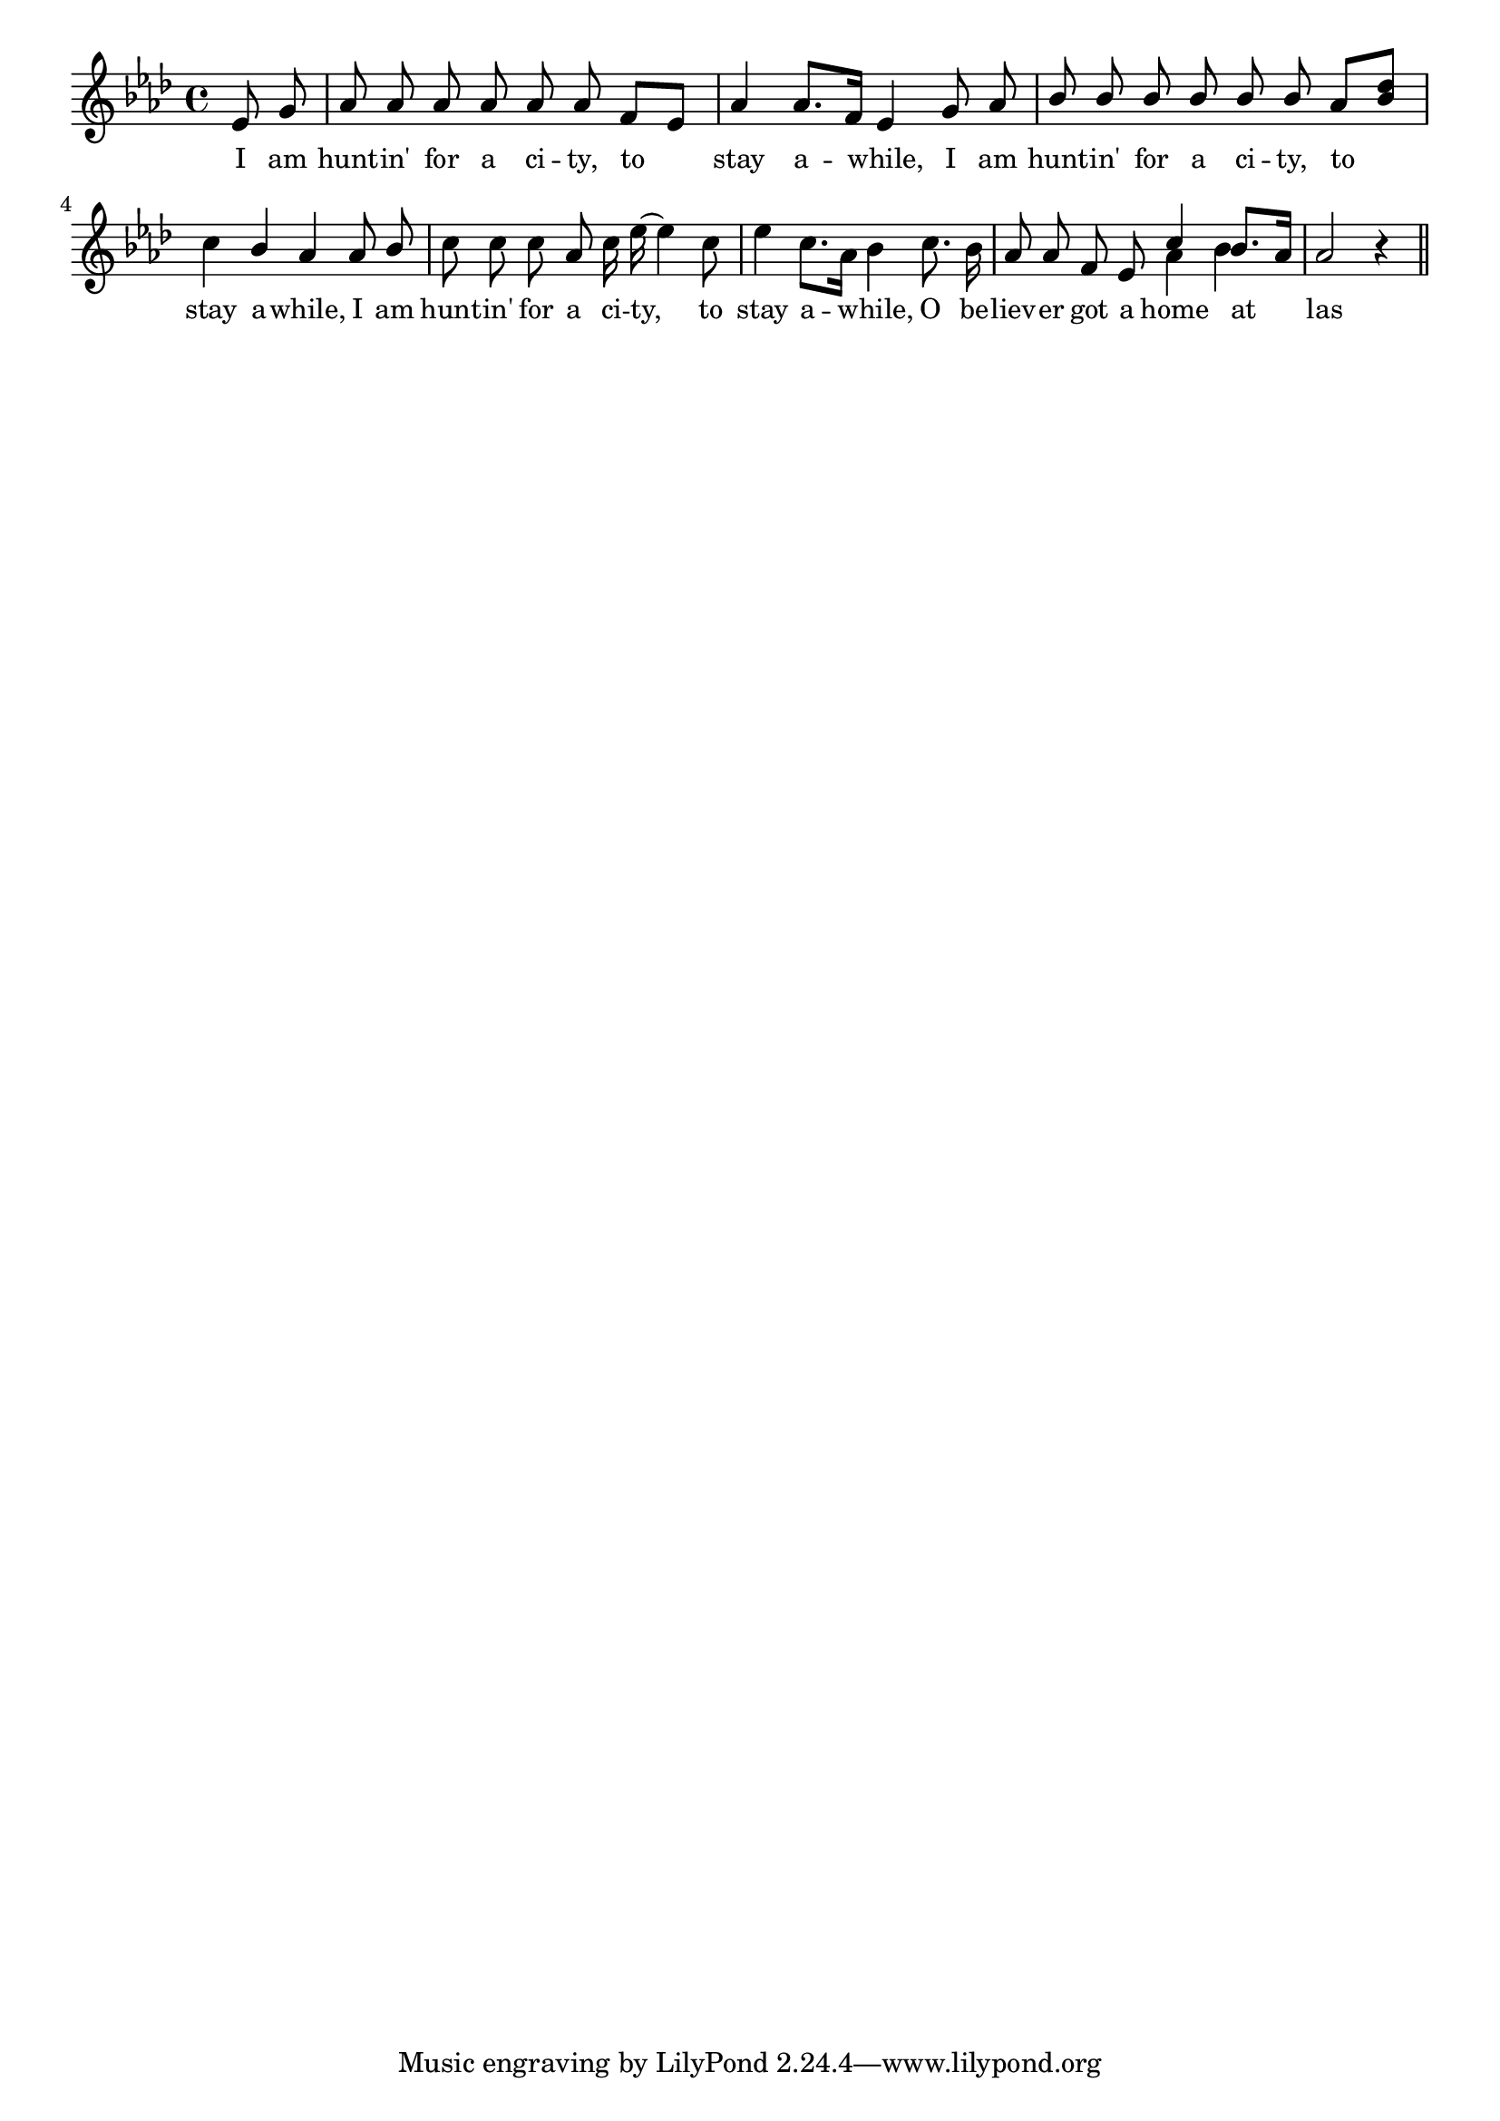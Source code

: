 % 024.ly - Score sheet for "Hunting for a city."
% Copyright (C) 2007  Marcus Brinkmann <marcus@gnu.org>
%
% This score sheet is free software; you can redistribute it and/or
% modify it under the terms of the Creative Commons Legal Code
% Attribution-ShareALike as published by Creative Commons; either
% version 2.0 of the License, or (at your option) any later version.
%
% This score sheet is distributed in the hope that it will be useful,
% but WITHOUT ANY WARRANTY; without even the implied warranty of
% MERCHANTABILITY or FITNESS FOR A PARTICULAR PURPOSE.  See the
% Creative Commons Legal Code Attribution-ShareALike for more details.
%
% You should have received a copy of the Creative Commons Legal Code
% Attribution-ShareALike along with this score sheet; if not, write to
% Creative Commons, 543 Howard Street, 5th Floor,
% San Francisco, CA 94105-3013  United States

\version "2.21.0"

% FIXME: can't switch it off for the book.
%\header
%{
%  title = "Hunting for a city."
%  composer = "trad."
%}

melody =
<<
  \context Voice
  {
    \set Staff.midiInstrument = "acoustic grand"
    \override Staff.VerticalAxisGroup.minimum-Y-extent = #'(0 . 0)
	
    \autoBeamOff

    \time 4/4
    \clef violin
    \key as \major

    {
      \override Stem.neutral-direction = #1 
      \partial 4 es'8 g' |
      as'8 as' as' as' as' as' f'[ es'] |
      as'4 as'8.[ f'16] es'4 g'8 as' |
      bes'8 bes' bes' bes' bes' bes' as'[ \stemUp <bes' des''>] \stemNeutral |
      c''4 bes' as' as'8 bes' | c''8 c'' c'' as' c''16 es''~ es''4 c''8 |
      \override Stem.neutral-direction = #-1 
      es''4 c''8.[ as'16] bes'4 c''8. bes'16 |
      as'8 as' f' es'
      %% FIXME: Merge note heads.
      << { \stemUp c''4 bes'8.[ as'16] } << \\ { as'4 bes' } >> >> |
      as'2 r4 \bar "||"
    }
  }
  \new Lyrics
  \lyricsto "" {
    \override LyricText.font-size = #0
    \override StanzaNumber.font-size = #-1

    I am hunt -- in' for a ci -- ty, to stay a -- while,
    I am hunt -- in' for a ci -- ty, to stay a -- while,
    I am hunt -- in' for a ci -- ty, to stay a -- while,
    %% FIXME: This is a likely error.  At the very least the period is
    %% missing.  EDITED: be -- lie -- ver changed into be -- liev -- er.
    O be -- liev -- er got a home at las
  }
>>


\score
{
  \new Staff { \melody }

  \layout { indent = 0.0 }
}

\score
{
  \new Staff { \unfoldRepeats \melody }

  
  \midi {
    \tempo 4 = 90
    }


}
